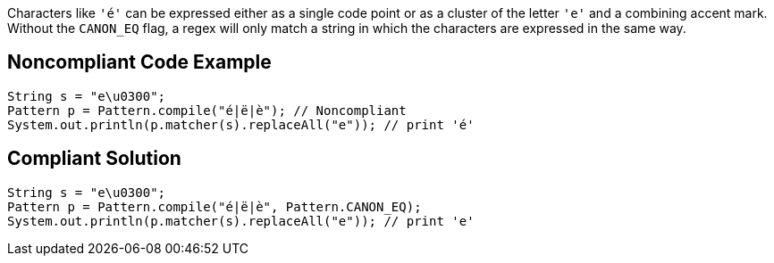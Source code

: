 Characters like ``++'é'++`` can be expressed either as a single code point or as a cluster of the letter ``++'e'++`` and a combining accent mark. Without the ``++CANON_EQ++`` flag, a regex will only match a string in which the characters are expressed in the same way.

== Noncompliant Code Example

----
String s = "e\u0300";
Pattern p = Pattern.compile("é|ë|è"); // Noncompliant
System.out.println(p.matcher(s).replaceAll("e")); // print 'é'
----

== Compliant Solution

----
String s = "e\u0300";
Pattern p = Pattern.compile("é|ë|è", Pattern.CANON_EQ);
System.out.println(p.matcher(s).replaceAll("e")); // print 'e'
----
